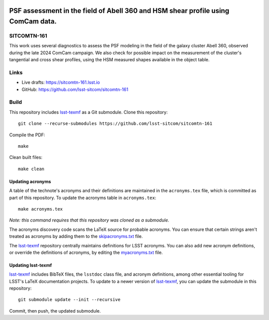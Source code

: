 .. image:: https://img.shields.io/badge/sitcomtn--161-lsst.io-brightgreen.svg
   :target: https://sitcomtn-161.lsst.io
.. image:: https://github.com/lsst-sitcom/sitcomtn-161/workflows/CI/badge.svg
   :target: https://github.com/lsst-sitcom/sitcomtn-161/actions/

#################################################################################
PSF assessment in the field of Abell 360 and HSM shear profile using ComCam data.
#################################################################################

SITCOMTN-161
============

This work uses several diagnostics to assess the PSF modeling in the field of the galaxy cluster Abell 360, observed during the late 2024 ComCam campaign. We also check for possible impact on the measurement of the cluster's tangential and cross shear profiles, using the HSM measured shapes available in the object table.

Links
=====

- Live drafts: https://sitcomtn-161.lsst.io
- GitHub: https://github.com/lsst-sitcom/sitcomtn-161

Build
=====

This repository includes lsst-texmf_ as a Git submodule.
Clone this repository::

    git clone --recurse-submodules https://github.com/lsst-sitcom/sitcomtn-161

Compile the PDF::

    make

Clean built files::

    make clean

Updating acronyms
-----------------

A table of the technote's acronyms and their definitions are maintained in the ``acronyms.tex`` file, which is committed as part of this repository.
To update the acronyms table in ``acronyms.tex``::

    make acronyms.tex

*Note: this command requires that this repository was cloned as a submodule.*

The acronyms discovery code scans the LaTeX source for probable acronyms.
You can ensure that certain strings aren't treated as acronyms by adding them to the `skipacronyms.txt <./skipacronyms.txt>`_ file.

The lsst-texmf_ repository centrally maintains definitions for LSST acronyms.
You can also add new acronym definitions, or override the definitions of acronyms, by editing the `myacronyms.txt <./myacronyms.txt>`_ file.

Updating lsst-texmf
-------------------

`lsst-texmf`_ includes BibTeX files, the ``lsstdoc`` class file, and acronym definitions, among other essential tooling for LSST's LaTeX documentation projects.
To update to a newer version of `lsst-texmf`_, you can update the submodule in this repository::

   git submodule update --init --recursive

Commit, then push, the updated submodule.

.. _lsst-texmf: https://github.com/lsst/lsst-texmf
